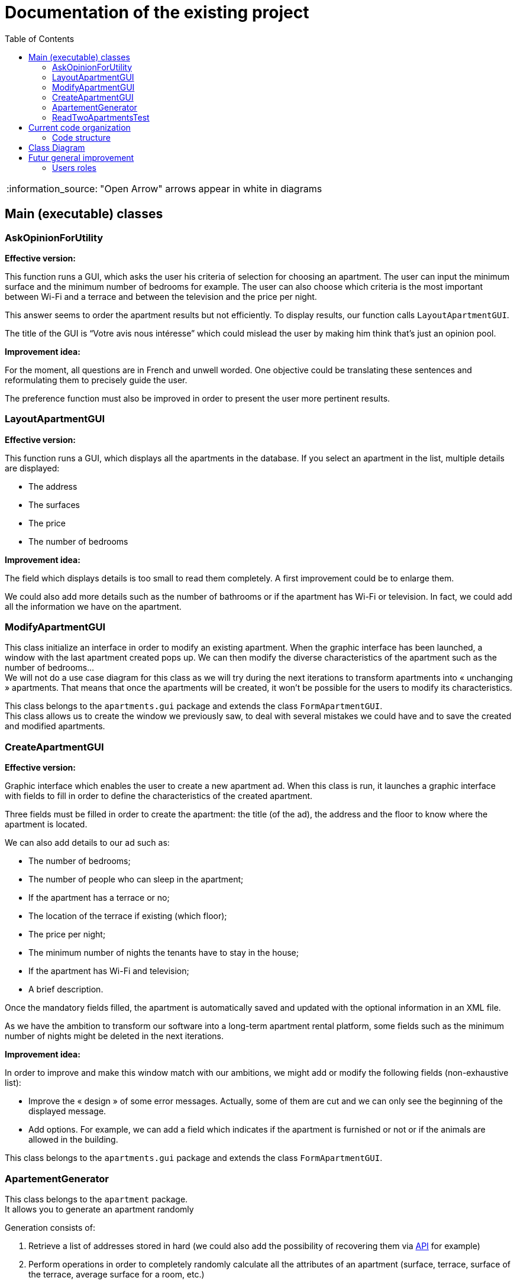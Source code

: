 :tip-caption: :bulb:
:note-caption: :information_source:
:important-caption: :heavy_exclamation_mark:
:caution-caption: :fire:
:warning-caption: :warning:     
:imagesdir: img/
:toc:
:toc-placement!:

= Documentation of the existing project

toc::[]

NOTE: "Open Arrow" arrows appear in white in diagrams

== Main (executable) classes

=== AskOpinionForUtility

*Effective version:*

This function runs a GUI, which asks the user his criteria of selection for choosing an apartment. The user can input the minimum surface and the minimum number of bedrooms for example. The user can also choose which criteria is the most important between Wi-Fi and a terrace and between the television and the price per night.

This answer seems to order the apartment results but not efficiently. To display results, our function calls `LayoutApartmentGUI`.

The title of the GUI is “Votre avis nous intéresse” which could mislead the user by making him think that’s just an opinion pool.  

*Improvement idea:*

For the moment, all questions are in French and unwell worded. One objective could be translating these sentences and reformulating them to precisely guide the user.

The preference function must also be improved in order to present the user more pertinent results.

=== LayoutApartmentGUI

*Effective version:*

This function runs a GUI, which displays all the apartments in the database. If you select an apartment in the list, multiple details are displayed:

* The address
* The surfaces
* The price
* The number of bedrooms

*Improvement idea:*

The field which displays details is too small to read them completely. A first improvement could be to enlarge them.

We could also add more details such as the number of bathrooms or if the apartment has Wi-Fi or television. In fact, we could add all the information we have on the apartment.

=== ModifyApartmentGUI

This class initialize an interface in order to modify an existing apartment. When the graphic interface has been launched, a window with the last apartment created pops up. We can then modify the diverse characteristics of the apartment such as the number of bedrooms... + 
We will not do a use case diagram for this class as we will try during the next iterations to transform apartments into « unchanging » apartments. That means that once the apartments will be created, it won’t be possible for the users to modify its characteristics.

This class belongs to the `apartments.gui` package and extends the class `FormApartmentGUI`. +
This class allows us to create the window we previously saw, to deal with several mistakes we could have and to save the created and modified apartments.

=== CreateApartmentGUI

*Effective version:*

Graphic interface which enables the user to create a new apartment ad. When this class is run, it launches a graphic interface with fields to fill in order to define the characteristics of the created apartment.

Three fields must be filled in order to create the apartment: the title (of the ad), the address and the floor to know where the apartment is located.

We can also add details to our ad such as:

* The number of bedrooms;
* The number of people who can sleep in the apartment;
* If the apartment has a terrace or no;
* The location of the terrace if existing (which floor);
* The price per night;
* The minimum number of nights the tenants have to stay in the house;
* If the apartment has Wi-Fi and television;
* A brief description.

Once the mandatory fields filled, the apartment is automatically saved and updated with the optional information in an XML file.

As we have the ambition to transform our software into a long-term apartment rental platform, some fields such as the minimum number of nights might be deleted in the next iterations.

*Improvement idea:*

In order to improve and make this window match with our ambitions, we might add or modify the following fields (non-exhaustive list):

* Improve the « design » of some error messages. Actually, some of them are cut and we can only see the beginning of the displayed message. 
* Add options. For example, we can add a field which indicates if the apartment is furnished or not or if the animals are allowed in the building.

This class belongs to the `apartments.gui`  package and extends the class `FormApartmentGUI`.

=== ApartementGenerator

This class belongs to the `apartment` package. +
It allows you to generate an apartment randomly

Generation consists of:

1. Retrieve a list of addresses stored in hard (we could also add the possibility of recovering them via  link:https://api.namefake.com/french-france/random[API] for example)
2. Perform operations in order to completely randomly calculate all the attributes of an apartment (surface, terrace, surface of the terrace, average surface for a room, etc.)
3. Create an immutable apartment (using the `Apartment.Builder` class)

[WARNING]
====
This should be changed, as an evolution would be to make all apartments directly immutable
====

=== ReadTwoApartmentsTest

*Effective version:*

This class belongs to the `readapartments` package +
We are looking here to create instances of `Apartments` from resources (example: file)

`ReadTwoApartmentsTest` is a test code for reading apartments from an XML file.

There are two ways to retrieve information stored in an XML file:

1. Using a `FileInputStream`: Opens a connection to a real file (the name of the file is passed in parameters). +
This creates a `FileDescriptor` which represents the file in the application (pay attention to the exception `FileNotFound`)
2. Using `getResourceAsStream`: Allows you to search for a resource by name (pay attention to the exception `NullPointerException`)

In both cases, we use an `InputStream` because it is external resources. +
In this sense, we call a method of the class `ReadApartmentsXMLFormat` which converts the XML file into an `Apartment` object.

*Improvement idea:*

This class will evolve because the apartments are stored in XML format, and one of the needs is to migrate from XML format to JSON format

== Current code organization

=== Code structure

The actual program is divided in few packages:

* `Apartment`: This part explains the model of an apartment and creation methods of apartments. We can imagine making the generator class abstract because we don’t need to interact with values of these objects. 

* `valueFunction`: This package includes thoughts about calculating the satisfaction of a property's criteria for a customer 

* `utils`: This package combines all functionality which can help all classes of the program. All classes, global logic method and helper class, are organized in this packages package. In fact, if we want to change well-known method (like a date comparator) to adapt it to our needs, we can do it here.

* `localize`: Inside, we can find a class which allows the program to get *the location of* an address using GoogleMaps’ API. This class is used only in test part, but we can expect to use GoogleMaps’ API if it’s free. 

* `iconDisplay`: This package contains a class getting the logo of the application. This class is used by some of GUI package classes. We can imagine moving this class in the `utils` package. 

* `toXMLProperties`: This package has a class called XMLProperties which allows us to export apartment’s informations in a XML file. We can also imagine moving it in the `utils` package. 

* `GUI`:  All this package concerns the Graphical User Interface and all interactions with the user. It’s very important for this package to do minimum operations linked to the thoughts of the program and keep only his role of builder of the display for the user and to send all requests to the thought part of the code.

* `Distance`: the only class we can find in this package is used to calculate distance between 2 points of a map. We can use it with 2 modes: 
- Address Mode: To build distance between 2 addresses given to the constructor. 
- Coordinate Mode:  To build distance from coordinate (type of the Google Maps dependency:  LatLng) 

* `ReadApartment`: the class which compose this package is ReadApartmentsXMLFormat and allows us to get an apartment form an XML file. We can imagine making this class an abstract and the operations static because we don’t have to keep in memory immediately treated data. Another improvement idea can be to move this class in the `utils` package. 

== Class Diagram

image::it1-class-diagram.png[]

This class diagram led us to think about some fact. First of all, we can see a lot of packages containing only one class. These classes are used once or twice in the program. A first idea can be to join all these classes into the `utils` package and make them abstract with static operation if it’s possible. 

We also can see 3 important parts of the program. The `GUI`, `Value Fonction` and `Apartment`

We had problems to display arrow in the Papyrus model. So, in the PNG file, we had manually open arrow for each dependancy. 

== Futur general improvement

=== Users roles

The general use case has been designed in such a way that there is an owner and a tenant. In this sense, during the realization of this one we found that there was no real actor in this application

In other words, the current application has no real user. These are just features developed with no real link.

In this sense, we could consider the creation of actors: a tenant and an owner

Another solution would be to say that it is only a manager (who plays the role of owner and tenant)

